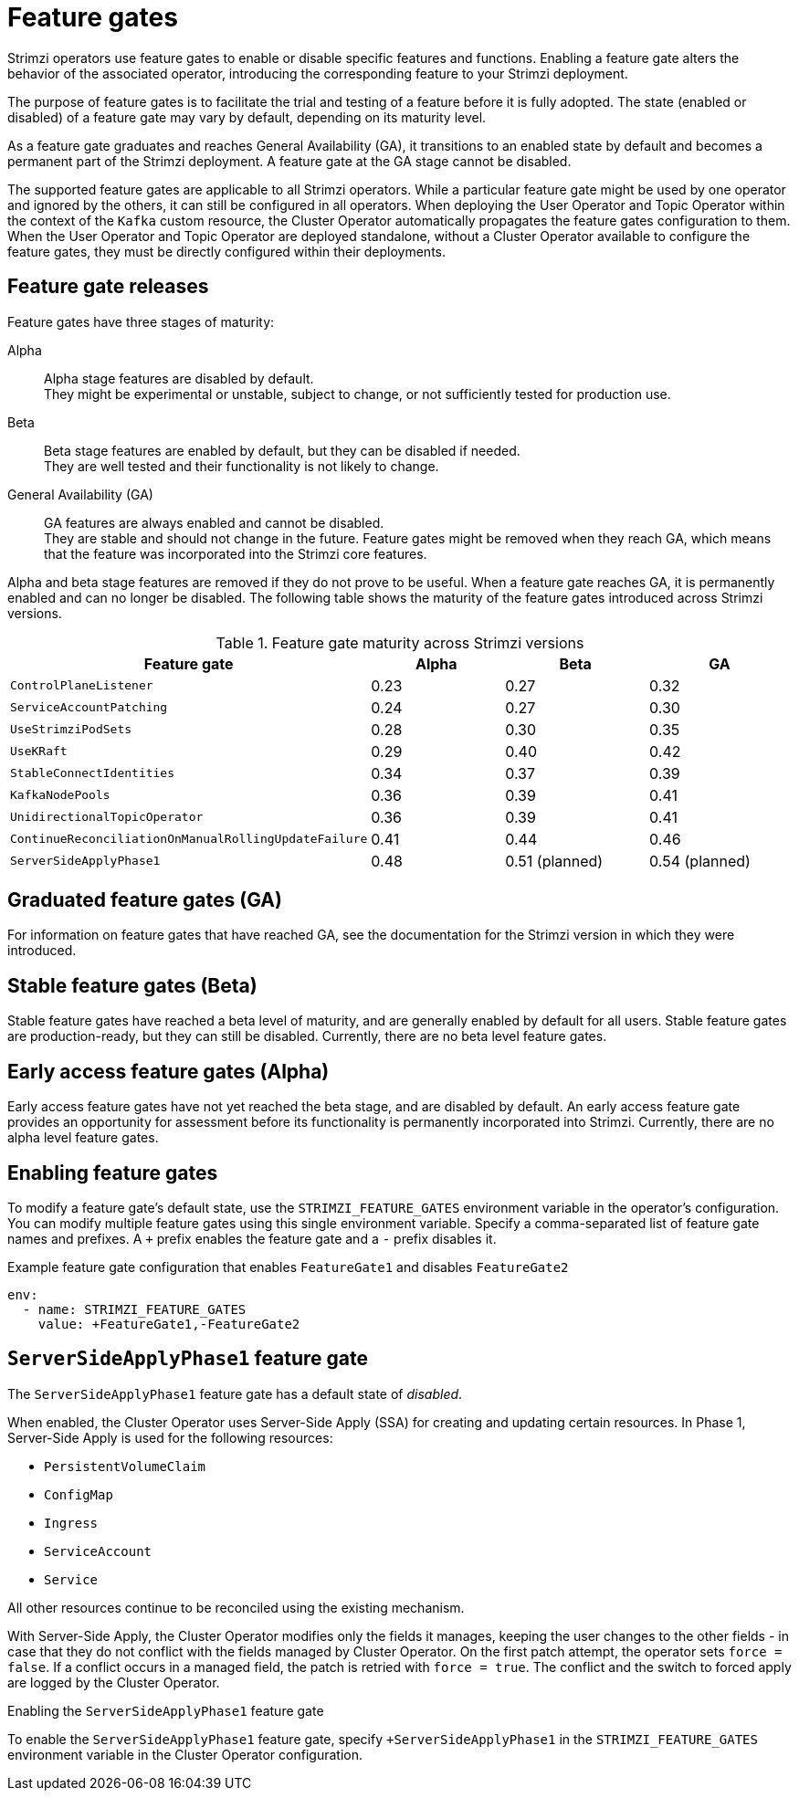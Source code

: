 // Module included in the following assemblies:
//
// deploying/deploying.adoc

[id='ref-operator-cluster-feature-gates-{context}']
= Feature gates

[role="_abstract"]
Strimzi operators use feature gates to enable or disable specific features and functions.
Enabling a feature gate alters the behavior of the associated operator, introducing the corresponding feature to your Strimzi deployment.

The purpose of feature gates is to facilitate the trial and testing of a feature before it is fully adopted. 
The state (enabled or disabled) of a feature gate may vary by default, depending on its maturity level.

As a feature gate graduates and reaches General Availability (GA), it transitions to an enabled state by default and becomes a permanent part of the Strimzi deployment.
A feature gate at the GA stage cannot be disabled.

The supported feature gates are applicable to all Strimzi operators.
While a particular feature gate might be used by one operator and ignored by the others, it can still be configured in all operators.
When deploying the User Operator and Topic Operator within the context of the `Kafka` custom resource, the Cluster Operator automatically propagates the feature gates configuration to them.
When the User Operator and Topic Operator are deployed standalone, without a Cluster Operator available to configure the feature gates, they must be directly configured within their deployments.

== Feature gate releases

[role="_abstract"]
Feature gates have three stages of maturity:

Alpha:: Alpha stage features are disabled by default. +
They might be experimental or unstable, subject to change, or not sufficiently tested for production use.

Beta:: Beta stage features are enabled by default, but they can be disabled if needed. +
They are well tested and their functionality is not likely to change.

General Availability (GA):: GA features are always enabled and cannot be disabled. +
They are stable and should not change in the future.
Feature gates might be removed when they reach GA, which means that the feature was incorporated into the Strimzi core features.

Alpha and beta stage features are removed if they do not prove to be useful.
When a feature gate reaches GA, it is permanently enabled and can no longer be disabled. 
The following table shows the maturity of the feature gates introduced across Strimzi versions.

.Feature gate maturity across Strimzi versions
[cols="4*",options="header",stripes="none",separator=¦]
|===

¦Feature gate
¦Alpha
¦Beta
¦GA

¦`ControlPlaneListener`
¦0.23
¦0.27
¦0.32

¦`ServiceAccountPatching`
¦0.24
¦0.27
¦0.30

¦`UseStrimziPodSets`
¦0.28
¦0.30
¦0.35

¦`UseKRaft`
¦0.29
¦0.40
¦0.42

¦`StableConnectIdentities`
¦0.34
¦0.37
¦0.39

¦`KafkaNodePools`
¦0.36
¦0.39
¦0.41

¦`UnidirectionalTopicOperator`
¦0.36
¦0.39
¦0.41

¦`ContinueReconciliationOnManualRollingUpdateFailure`
¦0.41
¦0.44
¦0.46

¦`ServerSideApplyPhase1`
¦0.48
¦0.51 (planned)
¦0.54 (planned)

|===


== Graduated feature gates (GA)

For information on feature gates that have reached GA, see the documentation for the Strimzi version in which they were introduced.

== Stable feature gates (Beta)

Stable feature gates have reached a beta level of maturity, and are generally enabled by default for all users.
Stable feature gates are production-ready, but they can still be disabled.
Currently, there are no beta level feature gates.

== Early access feature gates (Alpha)

Early access feature gates have not yet reached the beta stage, and are disabled by default. 
An early access feature gate provides an opportunity for assessment before its functionality is permanently incorporated into Strimzi.
Currently, there are no alpha level feature gates.

== Enabling feature gates

To modify a feature gate's default state, use the `STRIMZI_FEATURE_GATES` environment variable in the operator's configuration.
You can modify multiple feature gates using this single environment variable.
Specify a comma-separated list of feature gate names and prefixes.
A `+` prefix enables the feature gate and a `-` prefix  disables it.

.Example feature gate configuration that enables `FeatureGate1` and disables `FeatureGate2`
[source,yaml,options="nowrap"]
----
env:
  - name: STRIMZI_FEATURE_GATES
    value: +FeatureGate1,-FeatureGate2
----

[id='ref-operator-server-side-apply-phase-1-feature-gate-{context}']
== `ServerSideApplyPhase1` feature gate

The `ServerSideApplyPhase1` feature gate has a default state of _disabled_.

When enabled, the Cluster Operator uses Server-Side Apply (SSA) for creating and updating certain resources.
In Phase 1, Server-Side Apply is used for the following resources:

- `PersistentVolumeClaim`
- `ConfigMap`
- `Ingress`
- `ServiceAccount`
- `Service`

All other resources continue to be reconciled using the existing mechanism.

With Server-Side Apply, the Cluster Operator modifies only the fields it manages, keeping the user changes to the other fields - in case that they do not conflict with the fields managed by Cluster Operator.
On the first patch attempt, the operator sets `force = false`.
If a conflict occurs in a managed field, the patch is retried with `force = true`.
The conflict and the switch to forced apply are logged by the Cluster Operator.

.Enabling the `ServerSideApplyPhase1` feature gate
To enable the `ServerSideApplyPhase1` feature gate, specify `+ServerSideApplyPhase1` in the `STRIMZI_FEATURE_GATES` environment variable in the Cluster Operator configuration.